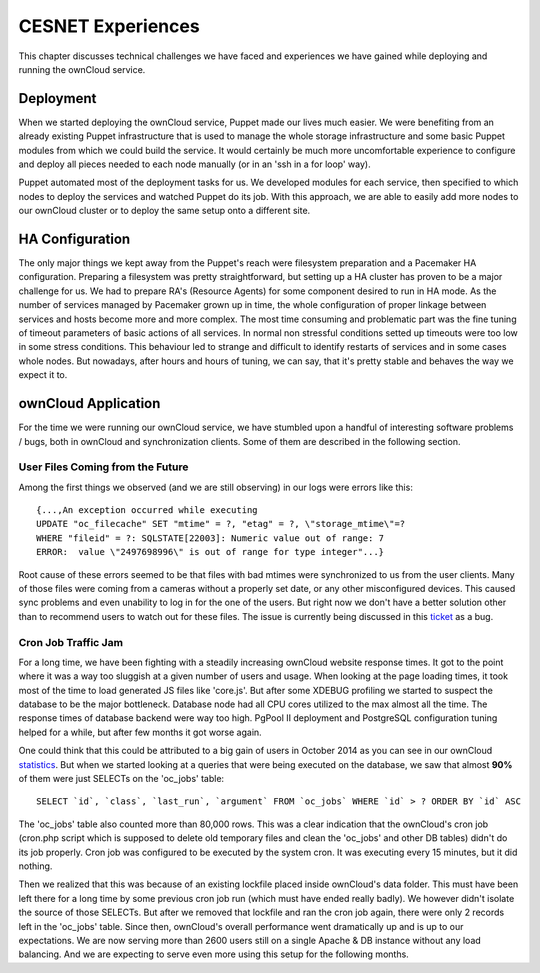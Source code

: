 CESNET Experiences
====================

This chapter discusses technical challenges we have faced and experiences
we have gained while deploying and running the ownCloud service.

Deployment
----------

When we started deploying the ownCloud service, Puppet made our lives much
easier. We were benefiting from an already existing Puppet infrastructure
that is used to manage the whole storage infrastructure
and some basic Puppet modules from which we could build the service. It
would certainly be much more uncomfortable experience to configure and
deploy all pieces needed to each node manually (or in an 'ssh in a for loop' way).

Puppet automated most of the deployment tasks for us.
We developed modules for each service, then specified to which
nodes to deploy the services and watched Puppet do its job. With this approach, we are able to easily add more nodes to our ownCloud cluster or to deploy the same setup onto a different site.

HA Configuration
----------------

The only major things we kept away from the Puppet's reach were filesystem preparation and a Pacemaker HA configuration. Preparing a filesystem was pretty straightforward, but setting
up a HA cluster has proven to be a major challenge for us. We had to prepare RA's (Resource
Agents) for some component desired to run in HA mode. 
As the number of services managed by Pacemaker grown up in time, the whole configuration of proper linkage between services and hosts become more and more complex. The most time consuming and problematic part was the fine tuning of timeout parameters of basic actions of all services. In normal non stressful conditions setted up timeouts were too low in some stress conditions. This behaviour led to strange and difficult to identify restarts of services and in some cases whole nodes.
But nowadays, after hours and hours of tuning, we can say, that it's pretty stable and behaves the way we expect it to.

ownCloud Application
--------------------

For the time we were running our ownCloud service, we have stumbled upon
a handful of interesting software problems / bugs, both in ownCloud and
synchronization clients. Some of them are described in the following section.

User Files Coming from the Future
~~~~~~~~~~~~~~~~~~~~~~~~~~~~~~~~~

Among the first things we observed (and we are still observing) in our logs
were errors like this::

	{...,An exception occurred while executing
	UPDATE "oc_filecache" SET "mtime" = ?, "etag" = ?, \"storage_mtime\"=?
	WHERE "fileid" = ?: SQLSTATE[22003]: Numeric value out of range: 7
	ERROR:  value \"2497698996\" is out of range for type integer"...}

Root cause of these errors seemed to be that files with bad mtimes were
synchronized to us from the user clients. Many of those files were
coming from a cameras without a properly set date, or any other
misconfigured devices. This caused sync problems and even unability
to log in for the one of the users. But right now we don't have a better
solution other than to recommend users to watch out for these files.
The issue is currently being discussed in this ticket_ as a bug.

Cron Job Traffic Jam
~~~~~~~~~~~~~~~~~~~~

For a long time, we have been fighting with a steadily increasing ownCloud website response times.
It got to the point where it was a way too sluggish at a given number of users and usage.
When looking at the page loading times, it took most of the time to load generated JS
files like 'core.js'. But after some XDEBUG profiling we started to suspect the database
to be the major bottleneck. Database node had all CPU cores utilized to the max
almost all the time. The response times of database backend were way too high.
PgPool II deployment and PostgreSQL configuration tuning helped for a while, but after
few months it got worse again.

One could think that this could be attributed to a big gain of users in October 2014
as you can see in our ownCloud statistics_. But when we started looking at a queries that
were being executed on the database, we saw that almost **90%** of them were just SELECTs
on the 'oc_jobs' table::

	SELECT `id`, `class`, `last_run`, `argument` FROM `oc_jobs` WHERE `id` > ? ORDER BY `id` ASC

The 'oc_jobs' table also counted more than 80,000 rows. This was a clear indication that the ownCloud's
cron job (cron.php script which is supposed to delete old temporary files and clean
the 'oc_jobs' and other DB tables) didn't do its job properly. Cron job was configured to be
executed by the system cron. It was executing every 15 minutes, but it did nothing.

Then we realized that this was because of an existing lockfile placed inside ownCloud's data
folder. This must have been left there for a long time by some previous cron job run (which must 
have ended really badly). We however didn't isolate the source of those SELECTs. But after we removed
that lockfile and ran the cron job again, there were only 2 records left in the 'oc_jobs' table. Since then,
ownCloud's overall performance went dramatically up and is up to our expectations. We are now serving
more than 2600 users still on a single Apache & DB instance without any load balancing. And we are
expecting to serve even more using this setup for the following months.

.. links:

.. _ticket: https://github.com/owncloud/core/issues/12773
.. _statistics: https://du.cesnet.cz/en/statistiky/owncloud
